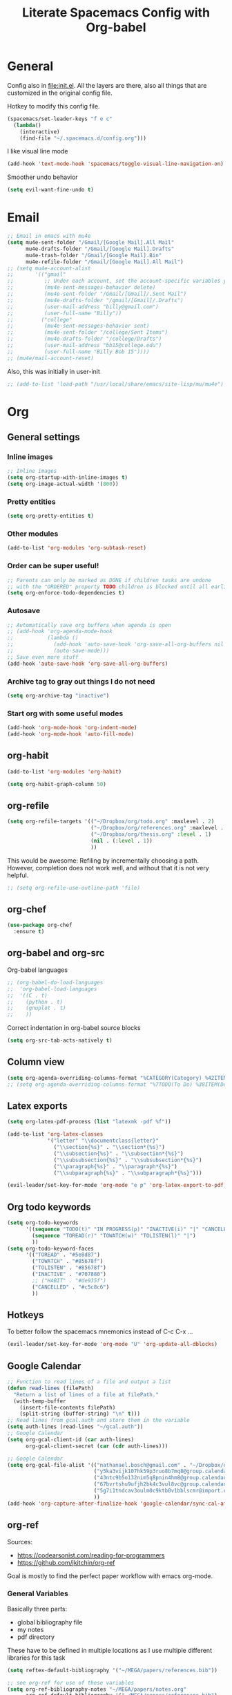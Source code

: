 #+TITLE:Literate Spacemacs Config with Org-babel

* General
Config also in [[file:init.el]]. All the layers are there, also all things that are
customized in the original config file.

Hotkey to modify this config file.
#+BEGIN_SRC emacs-lisp
  (spacemacs/set-leader-keys "f e c"
    (lambda()
      (interactive)
      (find-file "~/.spacemacs.d/config.org")))
#+END_SRC

I like visual line mode
#+BEGIN_SRC emacs-lisp
  (add-hook 'text-mode-hook 'spacemacs/toggle-visual-line-navigation-on)
#+END_SRC

Smoother undo behavior
#+BEGIN_SRC emacs-lisp
  (setq evil-want-fine-undo t)
#+END_SRC
* Email
#+BEGIN_SRC emacs-lisp
  ;; Email in emacs with mu4e
  (setq mu4e-sent-folder "/Gmail/[Google Mail].All Mail"
        mu4e-drafts-folder "/Gmail/[Google Mail].Drafts"
        mu4e-trash-folder "/Gmail/[Google Mail].Bin"
        mu4e-refile-folder "/Gmail/[Google Mail].All Mail")
  ;; (setq mu4e-account-alist
  ;;       '(("gmail"
  ;;          ;; Under each account, set the account-specific variables you want.
  ;;          (mu4e-sent-messages-behavior delete)
  ;;          (mu4e-sent-folder "/Gmail/[Gmail]/.Sent Mail")
  ;;          (mu4e-drafts-folder "/gmail/[Gmail]/.Drafts")
  ;;          (user-mail-address "billy@gmail.com")
  ;;          (user-full-name "Billy"))
  ;;         ("college"
  ;;          (mu4e-sent-messages-behavior sent)
  ;;          (mu4e-sent-folder "/college/Sent Items")
  ;;          (mu4e-drafts-folder "/college/Drafts")
  ;;          (user-mail-address "bb15@college.edu")
  ;;          (user-full-name "Billy Bob 15"))))
  ;; (mu4e/mail-account-reset)
#+END_SRC

Also, this was initially in user-init
#+BEGIN_SRC emacs-lisp
  ;; (add-to-list 'load-path "/usr/local/share/emacs/site-lisp/mu/mu4e")
#+END_SRC
* Org
** General settings
*** Inline images
#+BEGIN_SRC emacs-lisp
  ;; Inline images
  (setq org-startup-with-inline-images t)
  (setq org-image-actual-width '(800))
#+END_SRC
*** Pretty entities
#+BEGIN_SRC emacs-lisp
  (setq org-pretty-entities t)
#+END_SRC
*** Other modules
#+BEGIN_SRC emacs-lisp
  (add-to-list 'org-modules 'org-subtask-reset)
#+END_SRC

*** Order can be super useful!
#+BEGIN_SRC emacs-lisp
  ;; Parents can only be marked as DONE if children tasks are undone
  ;; with the "ORDERED" property TODO children is blocked until all earlier siblings are marked DONE
  (setq org-enforce-todo-dependencies t)
#+END_SRC

*** Autosave
#+BEGIN_SRC emacs-lisp
  ;; Automatically save org buffers when agenda is open
  ;; (add-hook 'org-agenda-mode-hook
  ;;           (lambda ()
  ;;             (add-hook 'auto-save-hook 'org-save-all-org-buffers nil t)
  ;;             (auto-save-mode)))
  ;; Save even more stuff
  (add-hook 'auto-save-hook 'org-save-all-org-buffers)
#+END_SRC

*** Archive tag to gray out things I do not need
#+BEGIN_SRC emacs-lisp
  (setq org-archive-tag "inactive")
#+END_SRC

*** Start org with some useful modes
#+BEGIN_SRC emacs-lisp
  (add-hook 'org-mode-hook 'org-indent-mode)
  (add-hook 'org-mode-hook 'auto-fill-mode)
#+END_SRC
** org-habit
#+BEGIN_SRC emacs-lisp
  (add-to-list 'org-modules 'org-habit)

  (setq org-habit-graph-column 50)
#+END_SRC
** org-refile
#+BEGIN_SRC emacs-lisp
  (setq org-refile-targets '(("~/Dropbox/org/todo.org" :maxlevel . 2)
                             ("~/Dropbox/org/references.org" :maxlevel . 1)
                             ("~/Dropbox/org/thesis.org" :level . 1)
                             (nil . (:level . 1))
                             ))
#+END_SRC

This would be awesome: Refiling by incrementally choosing a path. However,
completion does not work well, and without that it is not very helpful.
#+BEGIN_SRC emacs-lisp
  ;; (setq org-refile-use-outline-path 'file)
#+END_SRC
** org-chef

#+BEGIN_SRC emacs-lisp
  (use-package org-chef
    :ensure t)
#+END_SRC
** org-babel and org-src
Org-babel languages
#+BEGIN_SRC emacs-lisp
  ;; (org-babel-do-load-languages
  ;;  'org-babel-load-languages
  ;;  '((C . t)
  ;;    (python . t)
  ;;    (gnuplot . t)
  ;;    ))
#+END_SRC

Correct indentation in org-babel source blocks
#+BEGIN_SRC emacs-lisp
  (setq org-src-tab-acts-natively t)
#+END_SRC
** Column view
#+BEGIN_SRC emacs-lisp
  (setq org-agenda-overriding-columns-format "%CATEGORY(Category) %42ITEM(Details) %TAGS(Tags) %7TODO(To Do) %5Effort(Time){:} %7CLOCKSUM(Clocked){:}")
  ;; (setq org-agenda-overriding-columns-format "%7TODO(To Do) %38ITEM(Details) %TAGS(Context) %5Effort(Time){:} %6CLOCKSUM{:}")
#+END_SRC
** Latex exports
#+BEGIN_SRC emacs-lisp
  (setq org-latex-pdf-process (list "latexmk -pdf %f"))

  (add-to-list 'org-latex-classes
               '("letter" "\\documentclass{letter}"
                 ("\\section{%s}" . "\\section*{%s}")
                 ("\\subsection{%s}" . "\\subsection*{%s}")
                 ("\\subsubsection{%s}" . "\\subsubsection*{%s}")
                 ("\\paragraph{%s}" . "\\paragraph*{%s}")
                 ("\\subparagraph{%s}" . "\\subparagraph*{%s}")))

  (evil-leader/set-key-for-mode 'org-mode "e p" 'org-latex-export-to-pdf)
#+END_SRC
** Org todo keywords
#+BEGIN_SRC emacs-lisp
  (setq org-todo-keywords
        '((sequence "TODO(t)" "IN PROGRESS(p)" "INACTIVE(i)" "|" "CANCELLED(c)" "DONE(d)")
          (sequence "TOREAD(r)" "TOWATCH(w)" "TOLISTEN(l)" "|")
          ))
  (setq org-todo-keyword-faces
        '(("TOREAD" . "#5e8d87")
          ("TOWATCH" . "#85678f")
          ("TOLISTEN" . "#85678f")
          ("INACTIVE" . "#707880")
          ;; ("HABIT" . "#de935f")
          ("CANCELLED" . "#c5c8c6")
          ))
#+END_SRC
** Hotkeys
To better follow the spacemacs mnemonics instead of C-c C-x ...
#+BEGIN_SRC emacs-lisp
  (evil-leader/set-key-for-mode 'org-mode "U" 'org-update-all-dblocks)
#+END_SRC
** Google Calendar
#+BEGIN_SRC emacs-lisp
  ;; Function to read lines of a file and output a list
  (defun read-lines (filePath)
    "Return a list of lines of a file at filePath."
    (with-temp-buffer
      (insert-file-contents filePath)
      (split-string (buffer-string) "\n" t)))
  ;; Read lines from gcal.auth and store them in the variable
  (setq auth-lines (read-lines "~/gcal.auth"))
  ;; Google Calendar
  (setq org-gcal-client-id (car auth-lines)
        org-gcal-client-secret (car (cdr auth-lines)))
#+END_SRC

#+BEGIN_SRC emacs-lisp
  ;; Google Calendar
  (setq org-gcal-file-alist '(("nathanael.bosch@gmail.com" . "~/Dropbox/org/gcal/gcal.org")
                              ("y5ka3vijk107hk59p3ruo8b7mq8@group.calendar.google.com" . "~/Dropbox/org/gcal/vacances.org")
                              ("43ntc9b5o132nim5q8pnin4hm8@group.calendar.google.com" . "~/Dropbox/org/gcal/uni.org")
                              ("67bvrtshu9ufjh2bk4c3vul8vc@group.calendar.google.com" . "~/Dropbox/org/gcal/urlaube.org")
                              ("5g7i1tndcav3oulm0c9ktb0v1bblscmr@import.calendar.google.com" . "~/Dropbox/org/gcal/tumonline.org")
                              ))
  (add-hook 'org-capture-after-finalize-hook 'google-calendar/sync-cal-after-capture)

#+END_SRC
** org-ref
Sources:
- https://codearsonist.com/reading-for-programmers
- https://github.com/jkitchin/org-ref

Goal is mostly to find the perfect paper workflow with emacs org-mode.
*** General Variables
Basically three parts:
- global bibliography file
- my notes
- pdf directory
These have to be defined in multiple locations as I use multiple different
libraries for this task
#+BEGIN_SRC emacs-lisp
  (setq reftex-default-bibliography '("~/MEGA/papers/references.bib"))

  ;; see org-ref for use of these variables
  (setq org-ref-bibliography-notes "~/MEGA/papers/notes.org"
        org-ref-default-bibliography '("~/MEGA/papers/references.bib")
        org-ref-pdf-directory "~/MEGA/papers/lib/")

  (setq helm-bibtex-notes-path "~/MEGA/papers/notes.org"
        helm-bibtex-bibliography "~/MEGA/papers/references.bib"
        helm-bibtex-library-path "~/MEGA/papers/lib")

  ;; Further variables for helm-bibtex
  (setq bibtex-completion-bibliography "~/MEGA/papers/references.bib"
        bibtex-completion-library-path "~/MEGA/papers/lib"
        bibtex-completion-notes-path "~/MEGA/papers/notes.org")

  ;; Download directory
  (setq biblio-download-directory "~/MEGA/papers/lib")
#+END_SRC
*** Custom Hotkeys
To access interleave mode and helm-bibtex
#+BEGIN_SRC emacs-lisp
  (defun clock-in-and-interleave ()
    (interactive)
    (org-clock-in)
    (interleave-mode))

  (evil-leader/set-key-for-mode 'org-mode "I" 'clock-in-and-interleave)
  ;; (evil-leader/set-key-for-mode 'org-mode "I" 'interleave-mode)
  (evil-leader/set-key-for-mode 'org-mode "B" 'helm-bibtex)
  (evil-leader/set-key-for-mode 'bibtex-mode "B" 'helm-bibtex)
#+END_SRC
*** org-ref notes
Customized the structure of the default notes entry, to contain more information
(such as pdf), use TOREAD instead of TODO, and automatically enable interleave mode.
#+BEGIN_SRC emacs-lisp
  (setq org-ref-note-title-format "** TOREAD %t
  :PROPERTIES:
  :Custom_ID: %k
  :AUTHOR: %9a
  :JOURNAL: %j
  :YEAR: %y
  :VOLUME: %v
  :PAGES: %p
  :DOI: %D
  :URL: %U
  :BIBTEX_LABEL: %k
  :PDF: %F
  :INTERLEAVE_PDF: %F
  :END:
  ")
#+END_SRC
*** PDF opening
#+BEGIN_SRC emacs-lisp
  ;; open pdf with system pdf viewer (works on mac)
  (setq bibtex-completion-pdf-open-function
        (lambda (fpath)
          (start-process "open" "*open*" "open" fpath)))

  ;; alternative
  ;; (setq bibtex-completion-pdf-open-function 'org-open-file)

  (setq org-ref-open-pdf-function
        (lambda (fpath)
          (start-process "zathura" "*helm-bibtex-zathura*" "/usr/bin/zathura" fpath)))
#+END_SRC
** org-capture
My templates
#+BEGIN_SRC emacs-lisp
  (setq org-capture-templates
        '(("t" "Todo" entry (file+headline "~/Dropbox/org/todo.org" "Inbox")
           "* TODO %?")
          ("g" "Google Calendar Entry" entry (file "~/Dropbox/org/gcal/gcal.org")
           "* TODO %?")
          ;; ("w" "Weekly review" entry (file+olp+datetree "~/Dropbox/org/reviews.org")
          ;;  (file "~/Dropbox/org/weeklyreview_template.org"))
          ;; ("j" "Journal" entry (file+olp+datetree "~/Dropbox/org/journal.org")
          ;;  "* %?\nEntered on %U\n  %i\n  %a")
           ("j" "Journal" entry (file+olp+datetree "~/Dropbox/org/journal.org")
           "* %?\n\nEntered on %U\n  %i")
           ("w" "Wäsche" entry (file+headline "~/Dropbox/org/todo.org" "Misc")
           "* Wäsche [%]\n:PROPERTIES:\n:ORDERED:  t\n:END:\n** TODO Wäsche: In die Maschine und machen\nSCHEDULED: %t\n** TODO Wäsche: Aufhängen\nSCHEDULED: %t\n** TODO Wäsche: Abhängen\nSCHEDULED: %t\n** TODO Wäsche: Aufräumen\nSCHEDULED: %t")
           ("m" "Masterpraktikum")
           ("mg" "Masterpraktikum: General" entry (file+headline "~/Dropbox/org/masterpraktikum.org" "General")
            "* TODO %?")
           ("mc" "Masterpraktikum: Clustering" entry (file+olp "~/Dropbox/org/masterpraktikum.org" "Clustering" "Tasks")
            "* TODO %?")
           ("ma" "Masterpraktikum: Anomaly Detection 2" entry (file+olp "~/Dropbox/org/masterpraktikum.org" "Anomaly Detection 2" "Tasks")
            "* TODO %?")
           ("r" "To read" entry (file+headline "~/Dropbox/org/todo.org" "Inbox")
            "* TOREAD %?")
           ("p" "Paper" entry (file+headline "~/MEGA/papers/notes.org" "Inbox")
            "* TOREAD %?")
           ("c" "Cookbook" entry (file "~/Dropbox/org/cookbook.org")
            "%(org-chef-get-recipe-from-url)"
            :empty-lines 1)
  ))
#+END_SRC
** org-agenda
Default agenda files
#+BEGIN_SRC emacs-lisp
  ;; Default folder for agenda files?
  (setq org-agenda-files '("~/Dropbox/org/"
                           "~/Dropbox/org/gcal/"
                           "~/MEGA/papers/notes.org"))
  (with-eval-after-load 'org (setq org-default-notes-file '"~/Dropbox/org/todo.org"))
#+END_SRC

Custom views
#+BEGIN_SRC emacs-lisp
  (setq org-agenda-custom-commands
        ;; (append org-agenda-custom-commands
                '(("c" "Upcoming week - Columns" agenda ""
                   ((org-agenda-span 'week)
                    (org-agenda-filter-preset '("-habit"))
                    (org-agenda-view-columns-initially t)
                    ))

                  ("n" "Next Actions"
                   ((todo "TODO"
                    ((org-agenda-filter-preset '("-someday"))
                     (org-agenda-todo-ignore-scheduled t)
                     ))
                    (tags-todo "habit")
                    (agenda ""
                     ((org-agenda-entry-types '(:deadline))
                      (org-agenda-span 1)
                      (org-deadline-warning-days 90)
                      (org-agenda-time-grid nil)
                      (org-agenda-overriding-header "Upcoming Deadlines")
                      )))
                   ;; ((org-agenda-compact-blocks t))
                   )
                  ("N" "Next Actions - Including scheduled tasks"
                   ((todo "TODO"
                          ((org-agenda-filter-preset '("-someday"))
                           ;; (org-agenda-todo-ignore-scheduled t)
                           (org-deadline-warning-days 90)))
                    (tags-todo "habit")
                    (agenda ""
                            ((org-agenda-entry-types '(:deadline))
                             (org-agenda-span 1)
                             (org-deadline-warning-days 90)
                             (org-agenda-time-grid nil)
                             (org-agenda-overriding-header "Upcoming Deadlines")
                             )))
                   ;; ((org-agenda-compact-blocks t))
                   )

                  ;; Special types
                  ("s" "Someday" tags-todo "someday"
                   ((org-agenda-filter-preset '("+someday"))
                    (org-use-tag-inheritance nil)
                    (org-agenda-todo-ignore-with-date nil)))
                  ("r" "To read" todo "TOREAD"
                   ((org-agenda-sorting-strategy '(priority-down tag-down))
                    ))
                  ("R" "To read - including 'someday'" todo "TOREAD"
                   ((org-agenda-filter-preset '(""))
                    (org-agenda-sorting-strategy '(priority-down tag-down))
                    ))
                  ("w" "To watch" todo "TOWATCH"
                   ((org-agenda-filter-preset '(""))
                    (org-agenda-view-columns-initially t)
                    (org-agenda-sorting-strategy '(priority-down tag-down))
                    ))
                  ("w" "To watch - including 'someday'" todo "TOWATCH"
                   ((org-agenda-view-columns-initially t)
                    (org-agenda-sorting-strategy '(priority-down tag-down))
                    ))
                  ("l" "To listen" todo "TOLISTEN"
                   ((org-agenda-filter-preset '(""))
                    (org-agenda-sorting-strategy '(priority-down tag-down))
                    ))
                  ("p" "Papers" todo "TOREAD"
                   ((org-agenda-files '("~/MEGA/papers/notes.org")))
                   )
                  ;; ("P" "Papers - Full List"
                  ;;  ;; alltodo ""
                  ;;  tags"CATEGORY=\"papers\""
                  ;;  ((org-agenda-files '("~/MEGA/papers/notes.org"))
                  ;;   (org-agenda-skip-function '(org-agenda-skip-entry-if 'done))
                  ;;   )
                  ;;  )

                  ;; Contexts
                  ("h" "@Home"
                   ((tags-todo "@home"
                         ((org-agenda-todo-ignore-with-date nil)))
                   ))
                  ("u" "@Uni"
                   ((tags-todo "@uni"
                          ((org-agenda-todo-ignore-with-date nil)))
                    ))

                  ("d" "Upcoming deadlines" agenda ""
                   ((org-agenda-entry-types '(:deadline))
                    (org-agenda-span 1)
                    (org-deadline-warning-days 60)
                    (org-agenda-overriding-header "Upcoming Deadlines")
                    (org-agenda-time-grid nil)))

                  )
                )
#+END_SRC

General agenda settings
#+BEGIN_SRC emacs-lisp
  (setq org-agenda-filter-preset '("-someday"))
  (setq org-agenda-regexp-filter-preset '("-WAITING"))
  (setq org-agenda-log-mode-items '(closed clock state))

  (setq org-agenda-skip-deadline-if-done t)
  (setq org-agenda-skip-scheduled-if-done t)
  ;; (setq org-agenda-window-setup 'current-window)
  ;; (setq org-agenda-window-setup 'only-window)

  ;; Start agenda in day mode
  (setq org-agenda-span 1)
  ;; Start week on monday
  (setq org-agenda-start-on-weekday 1)

  ;; Tasks that cannot be done because of dependencies should not clutter the agenda
  ;; t grays them out, 'invisible makes them disappear
  ;; (setq org-agenda-dim-blocked-tasks t)
  (setq org-agenda-dim-blocked-tasks 'invisible)

  ;; Better overview in agenda with my recurring tasks
  (setq org-agenda-show-future-repeats 'next)

  ;; Include archived files
  (setq org-agenda-archives-mode t)
#+END_SRC
** Clocking
#+BEGIN_SRC emacs-lisp
  (setq org-clock-out-when-done t)
  (setq org-clock-out-remove-zero-time-clocks t)
  (setq org-clock-report-include-clocking-task t)

  ;; Agenda clock report parameters
  (setq org-agenda-clockreport-parameter-plist '(:link t :maxlevel 3 :fileskip0 t :compact t))

  ;; This seems to lead to some unpleasant behavior
  ;; (add-hook 'kill-emacs-hook #'org-clock-out)

  (spacemacs/toggle-mode-line-org-clock-on)
#+END_SRC
** Exports
When I write org to not write LaTeX
#+BEGIN_SRC emacs-lisp
  ;; remove comments from org document for use with export hook
  ;; https://emacs.stackexchange.com/questions/22574/orgmode-export-how-to-prevent-a-new-line-for-comment-lines
  (defun delete-org-comments (backend)
    (loop for comment in (reverse (org-element-map (org-element-parse-buffer)
                                      'comment 'identity))
          do
          (setf (buffer-substring (org-element-property :begin comment)
                                  (org-element-property :end comment))
                "")))
  ;; add to export hook
  (add-hook 'org-export-before-processing-hook 'delete-org-comments)
#+END_SRC
** org-download
#+BEGIN_SRC emacs-lisp
  ;; Not optimal, but otherwise it creates wayy too many folders
  (setq-default org-download-image-dir "~/Dropbox/org/images")
#+END_SRC
** Misc
To be able to press "S" in the agenda ;)
#+BEGIN_SRC emacs-lisp
  ;; Set long and latiude for sunset
  (setq calendar-latitude 48.248872)
  (setq calendar-longitude 11.653248)
#+END_SRC
* Magit
#+BEGIN_SRC emacs-lisp
  ;; Start magit commit in insert mode
  (add-hook 'with-editor-mode-hook 'evil-insert-state)
#+END_SRC
* LaTeX
Ask me about the TeX master file if unsure
#+BEGIN_SRC emacs-lisp
  (setq-default TeX-master nil)
#+END_SRC
* Fira Code
#+BEGIN_SRC emacs-lisp
  (defun setup-fira-code ()
    ;; Fira code stuff - copied from PierreSp
    ;; This works when using emacs --daemon + emacsclient
    (add-hook 'after-make-frame-functions (lambda (frame) (set-fontset-font t '(#Xe100 . #Xe16f) "Fira Code Symbol")))
    ;; This works when using emacs without server/client
    (set-fontset-font t '(#Xe100 . #Xe16f) "Fira Code Symbol")
    ;; I haven't found one statement that makes both of the above situations work, so I use both for now

    (defconst fira-code-font-lock-keywords-alist
      (mapcar (lambda (regex-char-pair)
                `(,(car regex-char-pair)
                  (0 (prog1 ()
                       (compose-region (match-beginning 1)
                                       (match-end 1)
                                       ;; The first argument to concat is a string containing a literal tab
                                       ,(concat "	" (list (decode-char 'ucs (cadr regex-char-pair)))))))))
              '(("\\(www\\)"                   #Xe100)
                ("[^/]\\(\\*\\*\\)[^/]"        #Xe101)
                ("\\(\\*\\*\\*\\)"             #Xe102)
                ("\\(\\*\\*/\\)"               #Xe103)
                ("\\(\\*>\\)"                  #Xe104)
                ("[^*]\\(\\*/\\)"              #Xe105)
                ("\\(\\\\\\\\\\)"              #Xe106)
                ("\\(\\\\\\\\\\\\\\)"          #Xe107)
                ("\\({-\\)"                    #Xe108)
                ;; ("\\(\\[\\]\\)"                #Xe109) This is the [] ligature and I don't like
                ("\\(::\\)"                    #Xe10a)
                ("\\(:::\\)"                   #Xe10b)
                ("[^=]\\(:=\\)"                #Xe10c)
                ("\\(!!\\)"                    #Xe10d)
                ("\\(!=\\)"                    #Xe10e)
                ("\\(!==\\)"                   #Xe10f)
                ("\\(-}\\)"                    #Xe110)
                ("\\(--\\)"                    #Xe111)
                ("\\(---\\)"                   #Xe112)
                ("\\(-->\\)"                   #Xe113)
                ("[^-]\\(->\\)"                #Xe114)
                ("\\(->>\\)"                   #Xe115)
                ("\\(-<\\)"                    #Xe116)
                ("\\(-<<\\)"                   #Xe117)
                ("\\(-~\\)"                    #Xe118)
                ("\\(#{\\)"                    #Xe119)
                ("\\(#\\[\\)"                  #Xe11a)
                ("\\(##\\)"                    #Xe11b)
                ("\\(###\\)"                   #Xe11c)
                ("\\(####\\)"                  #Xe11d)
                ("\\(#(\\)"                    #Xe11e)
                ("\\(#\\?\\)"                  #Xe11f)
                ("\\(#_\\)"                    #Xe120)
                ("\\(#_(\\)"                   #Xe121)
                ("\\(\\.-\\)"                  #Xe122)
                ("\\(\\.=\\)"                  #Xe123)
                ("\\(\\.\\.\\)"                #Xe124)
                ("\\(\\.\\.<\\)"               #Xe125)
                ("\\(\\.\\.\\.\\)"             #Xe126)
                ("\\(\\?=\\)"                  #Xe127)
                ("\\(\\?\\?\\)"                #Xe128)
                ("\\(;;\\)"                    #Xe129)
                ("\\(/\\*\\)"                  #Xe12a)
                ("\\(/\\*\\*\\)"               #Xe12b)
                ("\\(/=\\)"                    #Xe12c)
                ("\\(/==\\)"                   #Xe12d)
                ("\\(/>\\)"                    #Xe12e)
                ("\\(//\\)"                    #Xe12f)
                ("\\(///\\)"                   #Xe130)
                ("\\(&&\\)"                    #Xe131)
                ("\\(||\\)"                    #Xe132)
                ("\\(||=\\)"                   #Xe133)
                                          ;("[^|]\\(|=\\)"                #Xe134)
                ("\\(|>\\)"                    #Xe135)
                ("\\(\\^=\\)"                  #Xe136)
                ("\\(\\$>\\)"                  #Xe137)
                ("\\(\\+\\+\\)"                #Xe138)
                ("\\(\\+\\+\\+\\)"             #Xe139)
                ("\\(\\+>\\)"                  #Xe13a)
                ("\\(=:=\\)"                   #Xe13b)
                                          ;("[^!/]\\(==\\)[^>]"           #Xe13c)
                ("\\(===\\)"                   #Xe13d)
                ("\\(==>\\)"                   #Xe13e)
                                          ;("[^=]\\(=>\\)"                #Xe13f)
                ("\\(=>>\\)"                   #Xe140)
                ("\\(<=\\)"                    #Xe141)
                ("\\(=<<\\)"                   #Xe142)
                ("\\(=/=\\)"                   #Xe143)
                ("\\(>-\\)"                    #Xe144)
                ("\\(>=\\)"                    #Xe145)
                ("\\(>=>\\)"                   #Xe146)
                ("[^-=]\\(>>\\)"               #Xe147)
                ("\\(>>-\\)"                   #Xe148)
                ("\\(>>=\\)"                   #Xe149)
                ("\\(>>>\\)"                   #Xe14a)
                ("\\(<\\*\\)"                  #Xe14b)
                ("\\(<\\*>\\)"                 #Xe14c)
                ("\\(<|\\)"                    #Xe14d)
                ("\\(<|>\\)"                   #Xe14e)
                ("\\(<\\$\\)"                  #Xe14f)
                ("\\(<\\$>\\)"                 #Xe150)
                ("\\(<!--\\)"                  #Xe151)
                ("\\(<-\\)"                    #Xe152)
                ("\\(<--\\)"                   #Xe153)
                ("\\(<->\\)"                   #Xe154)
                ("\\(<\\+\\)"                  #Xe155)
                ("\\(<\\+>\\)"                 #Xe156)
                ("\\(<=\\)"                    #Xe157)
                ("\\(<==\\)"                   #Xe158)
                ("\\(<=>\\)"                   #Xe159)
                ("\\(<=<\\)"                   #Xe15a)
                ("\\(<>\\)"                    #Xe15b)
                ("[^-=]\\(<<\\)"               #Xe15c)
                ("\\(<<-\\)"                   #Xe15d)
                ("\\(<<=\\)"                   #Xe15e)
                ("\\(<<<\\)"                   #Xe15f)
                ("\\(<~\\)"                    #Xe160)
                ("\\(<~~\\)"                   #Xe161)
                ("\\(</\\)"                    #Xe162)
                ("\\(</>\\)"                   #Xe163)
                ("\\(~@\\)"                    #Xe164)
                ("\\(~-\\)"                    #Xe165)
                ("\\(~=\\)"                    #Xe166)
                ("\\(~>\\)"                    #Xe167)
                ("[^<]\\(~~\\)"                #Xe168)
                ("\\(~~>\\)"                   #Xe169)
                ("\\(%%\\)"                    #Xe16a)
                ;; ("\\(x\\)"                   #Xe16b) This ended up being hard to do properly so i'm leaving it out.
                ("[^:=]\\(:\\)[^:=]"           #Xe16c)
                ("[^\\+<>]\\(\\+\\)[^\\+<>]"   #Xe16d)
                ("[^\\*/<>]\\(\\*\\)[^\\*/<>]" #Xe16f)
                )))

    (defun add-fira-code-symbol-keywords ()
      (font-lock-add-keywords nil fira-code-font-lock-keywords-alist))

    (add-hook 'prog-mode-hook
              #'add-fira-code-symbol-keywords)
    )

#+END_SRC
* Misc
** Comment with ctrl-shift-c
#+BEGIN_SRC emacs-lisp
  (global-set-key (kbd "C-S-c") 'evil-commentary-line)
#+END_SRC
** Scroll margin
#+BEGIN_SRC emacs-lisp
  (setq scroll-margin 1)
#+END_SRC

** PDF
open pdfs scaled to fit page
#+BEGIN_SRC emacs-lisp
  (setq-default pdf-view-display-size 'fit-page)
#+END_SRC

** Hitting "kj" fast makes me escape insert mode
#+BEGIN_SRC emacs-lisp
  ;; (setq-default evil-escape-key-sequence "kj")
#+END_SRC

** Auto-refresh buffers when files changed on disk
#+BEGIN_SRC emacs-lisp
  (global-auto-revert-mode t)
#+END_SRC

** libnotify
#+BEGIN_SRC emacs-lisp
  ;; (setq alert-default-style 'libnotify)
#+END_SRC

** Visual line mode when working with text based content
#+BEGIN_SRC emacs-lisp
  ;; (add-hook 'text-mode-hook 'spacemacs/toggle-visual-line-navigation-on)
#+END_SRC
